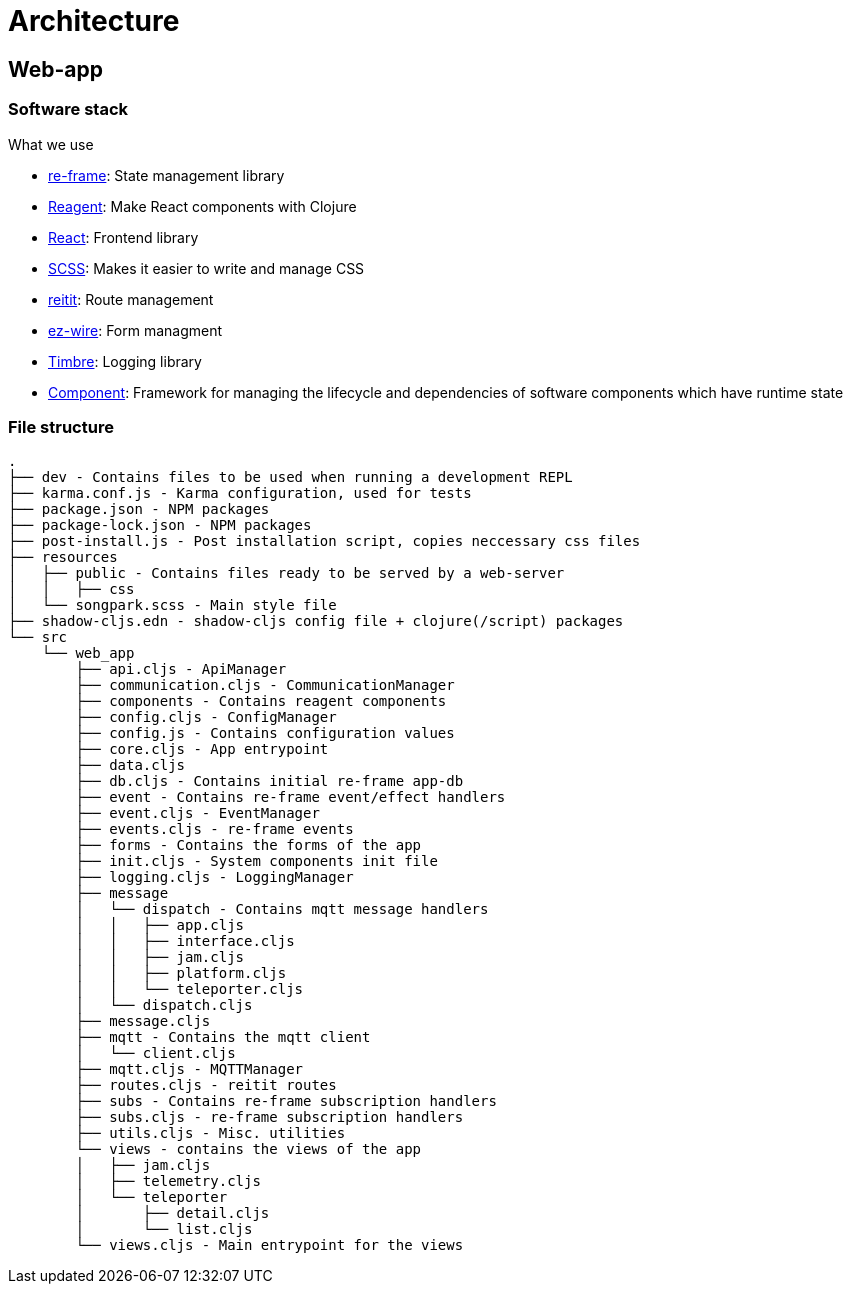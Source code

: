 = Architecture

== Web-app

=== Software stack

.What we use
* https://github.com/day8/re-frame[re-frame]: State management library
* https://github.com/reagent-project/reagent[Reagent]: Make React components with Clojure
* https://github.com/facebook/react/[React]: Frontend library
* https://github.com/sass/sass[SCSS]: Makes it easier to write and manage CSS
* https://github.com/metosin/reitit[reitit]: Route management
* https://github.com/emil0r/ez-wire[ez-wire]: Form managment
* https://github.com/ptaoussanis/timbre[Timbre]: Logging library
* https://github.com/stuartsierra/component[Component]: Framework for managing the lifecycle and dependencies of software components which have runtime state

=== File structure

[source]
----
.
├── dev - Contains files to be used when running a development REPL
├── karma.conf.js - Karma configuration, used for tests
├── package.json - NPM packages
├── package-lock.json - NPM packages
├── post-install.js - Post installation script, copies neccessary css files
├── resources
│   ├── public - Contains files ready to be served by a web-server
│   │   ├── css
│   └── songpark.scss - Main style file
├── shadow-cljs.edn - shadow-cljs config file + clojure(/script) packages
└── src
    └── web_app
        ├── api.cljs - ApiManager
        ├── communication.cljs - CommunicationManager
        ├── components - Contains reagent components
        ├── config.cljs - ConfigManager
        ├── config.js - Contains configuration values
        ├── core.cljs - App entrypoint
        ├── data.cljs
        ├── db.cljs - Contains initial re-frame app-db
        ├── event - Contains re-frame event/effect handlers
        ├── event.cljs - EventManager
        ├── events.cljs - re-frame events
        ├── forms - Contains the forms of the app
        ├── init.cljs - System components init file
        ├── logging.cljs - LoggingManager
        ├── message
        │   └── dispatch - Contains mqtt message handlers
        │   │   ├── app.cljs
        │   │   ├── interface.cljs
        │   │   ├── jam.cljs
        │   │   ├── platform.cljs
        │   │   └── teleporter.cljs
        │   └── dispatch.cljs
        ├── message.cljs
        ├── mqtt - Contains the mqtt client
        │   └── client.cljs
        ├── mqtt.cljs - MQTTManager
        ├── routes.cljs - reitit routes
        ├── subs - Contains re-frame subscription handlers
        ├── subs.cljs - re-frame subscription handlers
        ├── utils.cljs - Misc. utilities
        └── views - contains the views of the app
        │   ├── jam.cljs
        │   ├── telemetry.cljs
        │   └── teleporter
        │       ├── detail.cljs
        │       └── list.cljs
        └── views.cljs - Main entrypoint for the views
----
